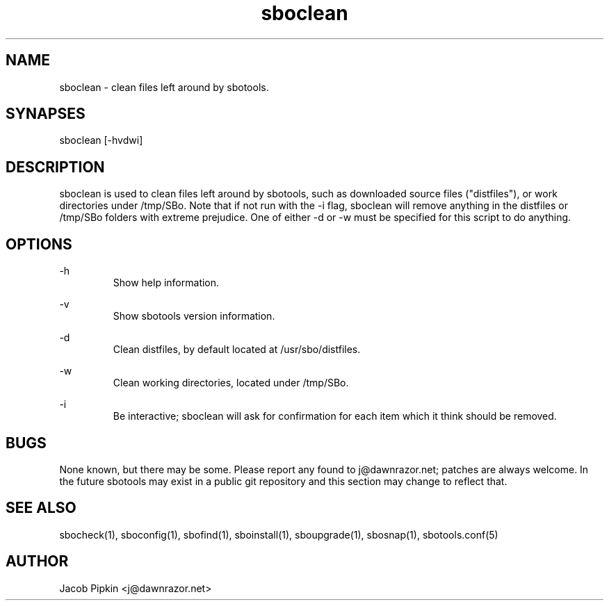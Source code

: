.TH sboclean 1 "Pungenday, Bureaucracy 29, 3178 YOLD" "sbotools 0.7 fnord" dawnrazor.net
.SH NAME
.P
sboclean - clean files left around by sbotools.
.SH SYNAPSES
.P
sboclean [-hvdwi]
.SH DESCRIPTION
.P
sboclean is used to clean files left around by sbotools, such as downloaded source files ("distfiles"), or work directories under /tmp/SBo. Note that if not run with the -i flag, sboclean will remove anything in the distfiles or /tmp/SBo folders with extreme prejudice. One of either -d or -w must be specified for this script to do anything.
.SH OPTIONS
.P
-h
.RS
Show help information.
.RE
.P
-v
.RS
Show sbotools version information.
.RE
.P
-d
.RS
Clean distfiles, by default located at /usr/sbo/distfiles.
.RE
.P
-w
.RS
Clean working directories, located under /tmp/SBo.
.RE
.P
-i
.RS
Be interactive; sboclean will ask for confirmation for each item which it think should be removed.
.SH BUGS
.P
None known, but there may be some. Please report any found to j@dawnrazor.net; patches are always welcome. In the future sbotools may exist in a public git repository and this section may change to reflect that.
.SH SEE ALSO
.P
sbocheck(1), sboconfig(1), sbofind(1), sboinstall(1), sboupgrade(1), sbosnap(1), sbotools.conf(5)
.SH AUTHOR
.P
Jacob Pipkin <j@dawnrazor.net>
